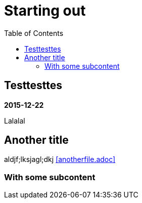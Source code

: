 //
// file: index.adoc
//
= Starting out
:toc: left

== Testtesttes


*2015-12-22*

Lalalal

== Another title

aldjf;lksjagl;dkj <<anotherfile.adoc>>

=== With some subcontent
